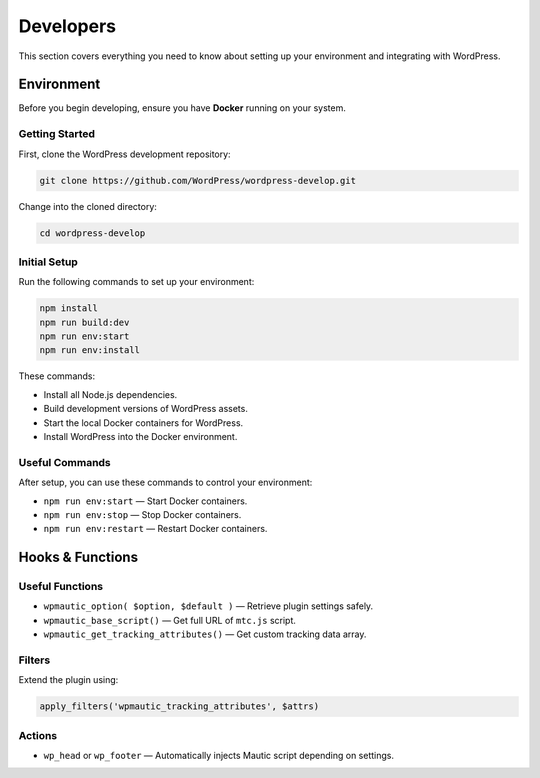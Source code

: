Developers
##########

This section covers everything you need to know about setting up your environment and integrating with WordPress.

Environment
***********

Before you begin developing, ensure you have **Docker** running on your system.

Getting Started
===============

First, clone the WordPress development repository:

.. code-block:: bash

  git clone https://github.com/WordPress/wordpress-develop.git

Change into the cloned directory:

.. code-block:: bash

  cd wordpress-develop

Initial Setup
=============

Run the following commands to set up your environment:

.. code-block:: bash

  npm install
  npm run build:dev
  npm run env:start
  npm run env:install

These commands:

- Install all Node.js dependencies.
- Build development versions of WordPress assets.
- Start the local Docker containers for WordPress.
- Install WordPress into the Docker environment.

Useful Commands
===============

After setup, you can use these commands to control your environment:

- ``npm run env:start`` — Start Docker containers.
- ``npm run env:stop`` — Stop Docker containers.
- ``npm run env:restart`` — Restart Docker containers.


Hooks & Functions
*****************

Useful Functions
================

- ``wpmautic_option( $option, $default )`` — Retrieve plugin settings safely.
- ``wpmautic_base_script()`` — Get full URL of ``mtc.js`` script.
- ``wpmautic_get_tracking_attributes()`` — Get custom tracking data array.

Filters
=======

Extend the plugin using:

.. code-block:: php

  apply_filters('wpmautic_tracking_attributes', $attrs)

Actions
=======

- ``wp_head`` or ``wp_footer`` — Automatically injects Mautic script depending on settings.
